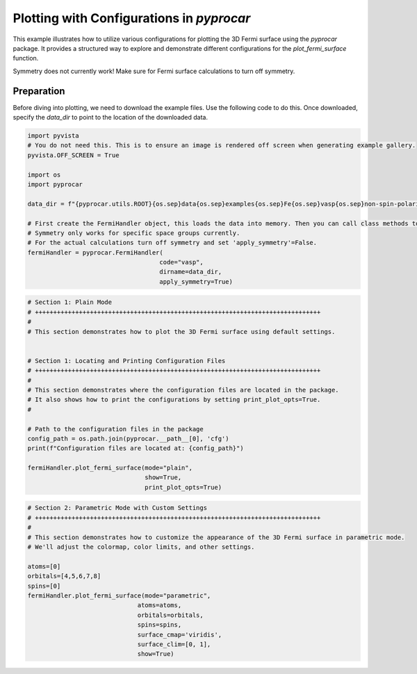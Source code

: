 
.. DO NOT EDIT.
.. THIS FILE WAS AUTOMATICALLY GENERATED BY SPHINX-GALLERY.
.. TO MAKE CHANGES, EDIT THE SOURCE PYTHON FILE:
.. "examples\04-fermi3d\plot_fermi3d_configurations.py"
.. LINE NUMBERS ARE GIVEN BELOW.

.. only:: html

    .. note::
        :class: sphx-glr-download-link-note

        :ref:`Go to the end <sphx_glr_download_examples_04-fermi3d_plot_fermi3d_configurations.py>`
        to download the full example code

.. rst-class:: sphx-glr-example-title

.. _sphx_glr_examples_04-fermi3d_plot_fermi3d_configurations.py:


.. _ref_plot_fermi3d_configurations:

Plotting with Configurations in `pyprocar`
~~~~~~~~~~~~~~~~~~~~~~~~~~~~~~~~~~~~~~~~~~~~~~~~~~~~~~~~~~~~

This example illustrates how to utilize various configurations for plotting the 3D Fermi surface using the `pyprocar` package. It provides a structured way to explore and demonstrate different configurations for the `plot_fermi_surface` function. 

Symmetry does not currently work! Make sure for Fermi surface calculations to turn off symmetry.

Preparation
-----------
Before diving into plotting, we need to download the example files. Use the following code to do this. Once downloaded, specify the `data_dir` to point to the location of the downloaded data.

.. code-block::
   :caption: Downloading example

    data_dir = pyprocar.download_example(save_dir='', 
                                material='Fe',
                                code='vasp', 
                                spin_calc_type='non-spin-polarized',
                                calc_type='fermi')

.. GENERATED FROM PYTHON SOURCE LINES 24-42

.. code-block:: default


    import pyvista
    # You do not need this. This is to ensure an image is rendered off screen when generating example gallery.
    pyvista.OFF_SCREEN = True

    import os
    import pyprocar

    data_dir = f"{pyprocar.utils.ROOT}{os.sep}data{os.sep}examples{os.sep}Fe{os.sep}vasp{os.sep}non-spin-polarized{os.sep}fermi"

    # First create the FermiHandler object, this loads the data into memory. Then you can call class methods to plot.
    # Symmetry only works for specific space groups currently. 
    # For the actual calculations turn off symmetry and set 'apply_symmetry'=False.
    fermiHandler = pyprocar.FermiHandler(
                                        code="vasp",
                                        dirname=data_dir,
                                        apply_symmetry=True)





.. rst-class:: sphx-glr-script-out

 .. code-block:: none


                    WARNING : Fermi Energy not set! Set `fermi={value}`. By default, using fermi energy found in given directory.
                    ---------------------------------------------------------------------------------------------------------------
                




.. GENERATED FROM PYTHON SOURCE LINES 43-65

.. code-block:: default


    # Section 1: Plain Mode
    # ++++++++++++++++++++++++++++++++++++++++++++++++++++++++++++++++++++++++++++++
    #
    # This section demonstrates how to plot the 3D Fermi surface using default settings.


    # Section 1: Locating and Printing Configuration Files
    # ++++++++++++++++++++++++++++++++++++++++++++++++++++++++++++++++++++++++++++++
    #
    # This section demonstrates where the configuration files are located in the package.
    # It also shows how to print the configurations by setting print_plot_opts=True.
    #

    # Path to the configuration files in the package
    config_path = os.path.join(pyprocar.__path__[0], 'cfg')
    print(f"Configuration files are located at: {config_path}")

    fermiHandler.plot_fermi_surface(mode="plain",
                                    show=True,
                                    print_plot_opts=True)




.. image-sg:: /examples/04-fermi3d/images/sphx_glr_plot_fermi3d_configurations_001.png
   :alt: plot fermi3d configurations
   :srcset: /examples/04-fermi3d/images/sphx_glr_plot_fermi3d_configurations_001.png
   :class: sphx-glr-single-img


.. rst-class:: sphx-glr-script-out

 .. code-block:: none

    Configuration files are located at: z:\research projects\pyprocar\pyprocar\cfg

                    --------------------------------------------------------
                    There are additional plot options that are defined in a configuration file. 
                    You can change these configurations by passing the keyword argument to the function
                    To print a list of plot options set print_plot_opts=True

                    Here is a list modes : plain , parametric , spin_texture , overlay
                    Here is a list of properties: fermi_speed , fermi_velocity , harmonic_effective_mass
                    --------------------------------------------------------
                
    surface_cmap : {'value': 'jet', 'description': 'Controls the colormap of the surface'}
    surface_color : {'value': None, 'description': 'Controls the color of the surface'}
    spin_colors : {'description': 'The colors for the plot lines.', 'value': [None, None]}
    surface_bands_colors : {'value': [], 'description': 'Controls the color of the surface per band'}
    surface_opacity : {'value': 1.0, 'description': 'Controls the opacity of the surface'}
    surface_clim : {'value': None, 'description': 'Controls the color scale on the surface'}
    extended_zone_directions : {'value': None, 'description': 'Controls how many zone to generate. This is a list of directions to generates. Ex: [[1,0,0],[0,0,1]]'}
    supercell : {'value': [1, 1, 1], 'description': 'Controls how many the supercell size used to generate the fermi surface'}
    projection_accuracy : {'value': 'high', 'description': 'Controls the projection algorithmuse. Either high or normal'}
    interpolation_factor : {'value': 1, 'description': 'Controls the interpolation factor used on the fermi surface'}
    brillouin_zone_style : {'value': 'wireframe', 'description': 'Controls the wireframe style of the brillouin zone'}
    brillouin_zone_line_width : {'value': 3.5, 'description': 'Controls the linewidth of the brillouin zone'}
    brillouin_zone_color : {'value': 'black', 'description': 'Controls the color of the wireframe of the brillouin zone'}
    brillouin_zone_opacity : {'value': 1.0, 'description': 'Controls the opacity of the wireframe of the brillouin zone'}
    texture_cmap : {'value': 'jet', 'description': 'Controls the colormap of the texture'}
    texture_color : {'value': None, 'description': 'Controls the color of the texture'}
    texture_size : {'value': 0.1, 'description': 'Controls the size of the texture'}
    texture_scale : {'value': False, 'description': 'Controls the scaling of the texture'}
    texture_opacity : {'value': 1.0, 'description': 'Controls the opacity of the texture'}
    add_axes : {'value': True, 'description': 'Controls if there should be direction axes'}
    x_axes_label : {'value': 'Kx', 'description': 'Controls kx axis label'}
    y_axes_label : {'value': 'Ky', 'description': 'Controls ky axis label'}
    z_axes_label : {'value': 'Kz', 'description': 'Controls kz axis label'}
    axes_label_color : {'value': 'black', 'description': 'Controls axes label color'}
    axes_line_width : {'value': 6, 'description': 'Controls the linewdith of th axes label'}
    add_scalar_bar : {'value': True, 'description': 'Controls if there is a colorbar'}
    scalar_bar_labels : {'value': 6, 'description': 'Controls the scalar bar labels'}
    scalar_bar_italic : {'value': False, 'description': 'Controls the label italic style'}
    scalar_bar_bold : {'value': False, 'description': 'Controls the label bold style'}
    scalar_bar_title : {'value': None, 'description': 'Controls scalar bar title font size'}
    scalar_bar_title_font_size : {'value': None, 'description': 'Controls scalar bar title font size'}
    scalar_bar_label_font_size : {'value': None, 'description': 'Controls scalar bar label font size'}
    scalar_bar_position_x : {'value': 0.4, 'description': 'Controls scalar bar x position'}
    scalar_bar_position_y : {'value': 0.01, 'description': 'Controls scalar bar y position'}
    scalar_bar_color : {'value': 'black', 'description': 'Controls scalar bar outline color'}
    background_color : {'value': 'white', 'description': 'Controls the background color'}
    orbit_gif_n_points : {'value': 36, 'description': 'Controls the number of point on the orbit'}
    orbit_gif_step : {'value': 0.05, 'description': 'Controls the step size of the orbit'}
    orbit_mp4_n_points : {'value': 36, 'description': 'Controls the number of point on the orbit'}
    orbit_mp4_step : {'value': 0.05, 'description': 'Controls the step size of the orbit'}
    plotter_offscreen : {'value': False, 'description': 'Controls whether the plotter renders offscreen'}
    plotter_camera_pos : {'value': [1, 1, 1], 'description': 'Controls the caemera position of the plotter'}
    isoslider_title : {'value': 'Energy iso-value', 'description': 'Controls title of the isoslider'}
    isoslider_style : {'value': 'modern', 'description': 'Controls isoslider  style'}
    isoslider_color : {'value': 'black', 'description': 'Controls isoslider color'}
    cross_section_slice_linewidth : {'value': 5.0, 'description': 'Controls the linewidth of the slice\\'}
    cross_section_slice_show_area : {'value': False, 'description': 'Controls wheather to show the cross section area'}
    arrow_size : {'description': 'The arrow size for the spin texture', 'value': 3}
    Bands Near Fermi :  [2, 3, 4, 5]




.. GENERATED FROM PYTHON SOURCE LINES 66-82

.. code-block:: default


    # Section 2: Parametric Mode with Custom Settings
    # ++++++++++++++++++++++++++++++++++++++++++++++++++++++++++++++++++++++++++++++
    #
    # This section demonstrates how to customize the appearance of the 3D Fermi surface in parametric mode.
    # We'll adjust the colormap, color limits, and other settings.

    atoms=[0]
    orbitals=[4,5,6,7,8]
    spins=[0]
    fermiHandler.plot_fermi_surface(mode="parametric",
                                  atoms=atoms,
                                  orbitals=orbitals,
                                  spins=spins,
                                  surface_cmap='viridis',
                                  surface_clim=[0, 1],
                                  show=True)


.. image-sg:: /examples/04-fermi3d/images/sphx_glr_plot_fermi3d_configurations_002.png
   :alt: plot fermi3d configurations
   :srcset: /examples/04-fermi3d/images/sphx_glr_plot_fermi3d_configurations_002.png
   :class: sphx-glr-single-img


.. rst-class:: sphx-glr-script-out

 .. code-block:: none


                    --------------------------------------------------------
                    There are additional plot options that are defined in a configuration file. 
                    You can change these configurations by passing the keyword argument to the function
                    To print a list of plot options set print_plot_opts=True

                    Here is a list modes : plain , parametric , spin_texture , overlay
                    Here is a list of properties: fermi_speed , fermi_velocity , harmonic_effective_mass
                    --------------------------------------------------------
                
    Bands Near Fermi :  [2, 3, 4, 5]





.. rst-class:: sphx-glr-timing

   **Total running time of the script:** ( 0 minutes  15.826 seconds)


.. _sphx_glr_download_examples_04-fermi3d_plot_fermi3d_configurations.py:

.. only:: html

  .. container:: sphx-glr-footer sphx-glr-footer-example




    .. container:: sphx-glr-download sphx-glr-download-python

      :download:`Download Python source code: plot_fermi3d_configurations.py <plot_fermi3d_configurations.py>`

    .. container:: sphx-glr-download sphx-glr-download-jupyter

      :download:`Download Jupyter notebook: plot_fermi3d_configurations.ipynb <plot_fermi3d_configurations.ipynb>`


.. only:: html

 .. rst-class:: sphx-glr-signature

    `Gallery generated by Sphinx-Gallery <https://sphinx-gallery.github.io>`_
